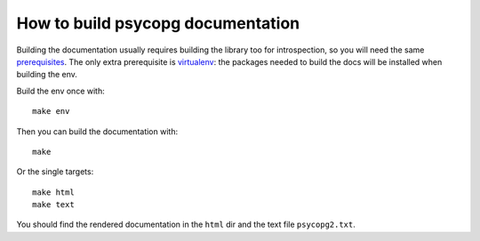 How to build psycopg documentation
----------------------------------

Building the documentation usually requires building the library too for
introspection, so you will need the same prerequisites_.  The only extra
prerequisite is virtualenv_: the packages needed to build the docs will be
installed when building the env.

.. _prerequisites: http://initd.org/psycopg/docs/install.html#install-from-source
.. _virtualenv: https://virtualenv.pypa.io/en/latest/

Build the env once with::

    make env

Then you can build the documentation with::

    make

Or the single targets::

    make html
    make text

You should find the rendered documentation in the ``html`` dir and the text
file ``psycopg2.txt``.
